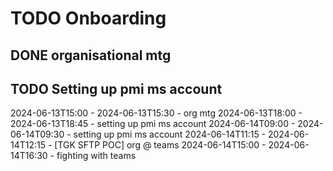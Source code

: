 * TODO Onboarding
** DONE organisational mtg
 :LOGBOOK:
  CLOCK: [2024-06-13 Thu 15:00]--[2024-06-13 Thu 15:30] => 0:02
  :END:
** TODO Setting up pmi ms account

 :LOGBOOK:
  CLOCK: [2024-06-15 Sat 20:59]--[2024-06-15 Sat 21:01] => 0:02
  CLOCK: [2024-06-14 Fri 11:15]--[2024-06-14 Fri 12:15] => 1:00
  :END:


2024-06-13T15:00 - 2024-06-13T15:30 - org mtg
2024-06-13T18:00 - 2024-06-13T18:45 - setting up pmi ms account
2024-06-14T09:00 - 2024-06-14T09:30 - setting up pmi ms account
2024-06-14T11:15 - 2024-06-14T12:15 - [TGK SFTP POC] org @ teams
2024-06-14T15:00 - 2024-06-14T16:30 - fighting with teams

